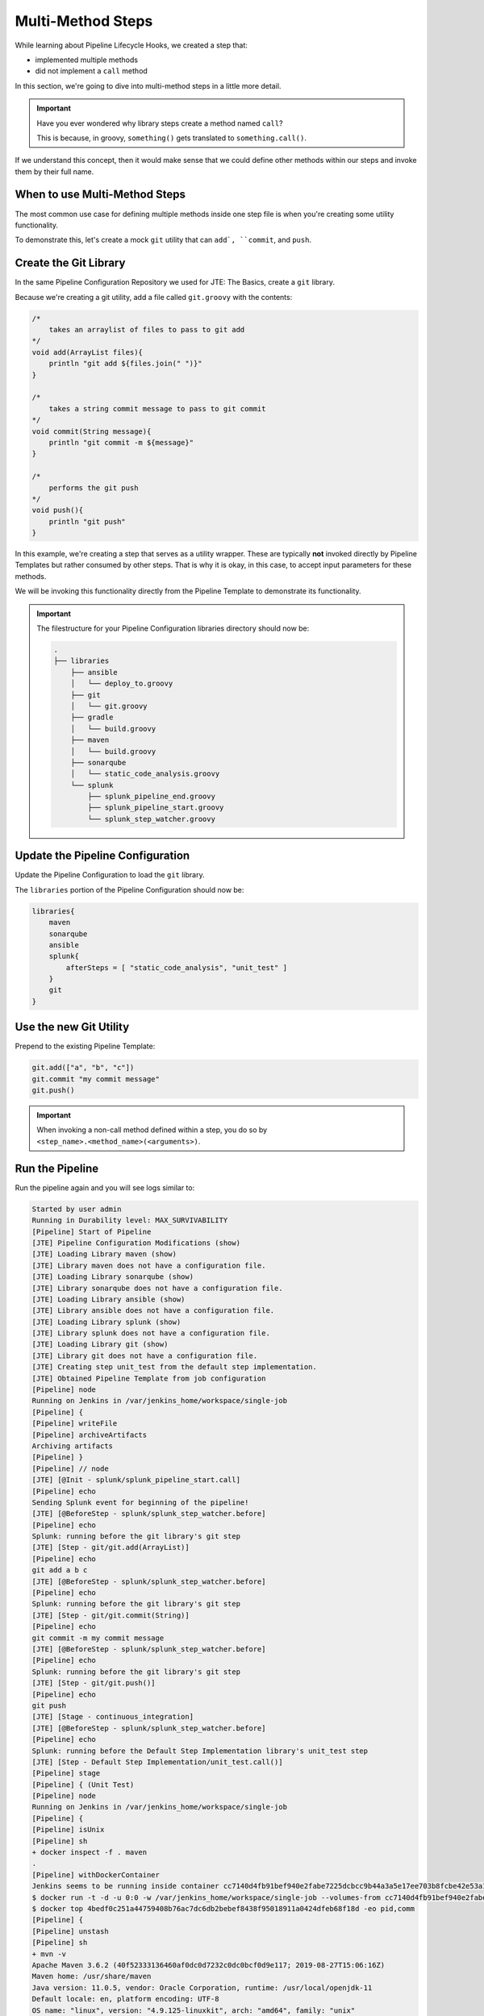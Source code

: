 .. _JTE Advanced Features MultiMethod Steps: 

------------------
Multi-Method Steps
------------------

While learning about Pipeline Lifecycle Hooks, we created a step that: 

* implemented multiple methods 
* did not implement a ``call`` method 

In this section, we're going to dive into multi-method steps in a little 
more detail. 

.. important:: 

    Have you ever wondered why library steps create a method named ``call``? 

    This is because, in groovy, ``something()`` gets translated to ``something.call()``. 

If we understand this concept, then it would make sense that we could define other methods 
within our steps and invoke them by their full name. 

==============================
When to use Multi-Method Steps
==============================

The most common use case for defining multiple methods inside one step file is when you're 
creating some utility functionality. 

To demonstrate this, let's create a mock ``git`` utility that can ``add`, ``commit``, and 
``push``. 

======================
Create the Git Library
======================

In the same Pipeline Configuration Repository we used for JTE: The Basics, create a 
``git`` library. 

Because we're creating a git utility, add a file called ``git.groovy`` with the contents: 

.. code:: groovy 

    /*
        takes an arraylist of files to pass to git add 
    */
    void add(ArrayList files){
        println "git add ${files.join(" ")}"
    }

    /*
        takes a string commit message to pass to git commit 
    */
    void commit(String message){
        println "git commit -m ${message}" 
    }

    /*
        performs the git push
    */
    void push(){
        println "git push" 
    }

In this example, we're creating a step that serves as a utility wrapper.  These are typically **not** 
invoked directly by Pipeline Templates but rather consumed by other steps.  That is why it is okay,
in this case, to accept input parameters for these methods. 

We will be invoking this functionality directly from the Pipeline Template to demonstrate its functionality. 

.. important:: 

    The filestructure for your Pipeline Configuration libraries directory should 
    now be: 

    .. code:: 

        .
        ├── libraries
            ├── ansible
            │   └── deploy_to.groovy
            ├── git
            │   └── git.groovy
            ├── gradle
            │   └── build.groovy
            ├── maven
            │   └── build.groovy
            ├── sonarqube
            │   └── static_code_analysis.groovy
            └── splunk
                ├── splunk_pipeline_end.groovy
                ├── splunk_pipeline_start.groovy
                └── splunk_step_watcher.groovy

=================================
Update the Pipeline Configuration
=================================

Update the Pipeline Configuration to load the ``git`` library. 

The ``libraries`` portion of the Pipeline Configuration should now be: 

.. code:: groovy 

    libraries{
        maven
        sonarqube
        ansible
        splunk{
            afterSteps = [ "static_code_analysis", "unit_test" ]
        }
        git
    }

=======================
Use the new Git Utility
======================= 

Prepend to the existing Pipeline Template: 

.. code:: groovy 

    git.add(["a", "b", "c"])
    git.commit "my commit message" 
    git.push()

.. important:: 

    When invoking a non-call method defined within a step, you do so 
    by ``<step_name>.<method_name>(<arguments>)``. 

================
Run the Pipeline
================ 

Run the pipeline again and you will see logs similar to: 

.. code-block:: text 

    Started by user admin
    Running in Durability level: MAX_SURVIVABILITY
    [Pipeline] Start of Pipeline
    [JTE] Pipeline Configuration Modifications (show)
    [JTE] Loading Library maven (show)
    [JTE] Library maven does not have a configuration file.
    [JTE] Loading Library sonarqube (show)
    [JTE] Library sonarqube does not have a configuration file.
    [JTE] Loading Library ansible (show)
    [JTE] Library ansible does not have a configuration file.
    [JTE] Loading Library splunk (show)
    [JTE] Library splunk does not have a configuration file.
    [JTE] Loading Library git (show)
    [JTE] Library git does not have a configuration file.
    [JTE] Creating step unit_test from the default step implementation.
    [JTE] Obtained Pipeline Template from job configuration
    [Pipeline] node
    Running on Jenkins in /var/jenkins_home/workspace/single-job
    [Pipeline] {
    [Pipeline] writeFile
    [Pipeline] archiveArtifacts
    Archiving artifacts
    [Pipeline] }
    [Pipeline] // node
    [JTE] [@Init - splunk/splunk_pipeline_start.call]
    [Pipeline] echo
    Sending Splunk event for beginning of the pipeline!
    [JTE] [@BeforeStep - splunk/splunk_step_watcher.before]
    [Pipeline] echo
    Splunk: running before the git library's git step
    [JTE] [Step - git/git.add(ArrayList)]
    [Pipeline] echo
    git add a b c
    [JTE] [@BeforeStep - splunk/splunk_step_watcher.before]
    [Pipeline] echo
    Splunk: running before the git library's git step
    [JTE] [Step - git/git.commit(String)]
    [Pipeline] echo
    git commit -m my commit message
    [JTE] [@BeforeStep - splunk/splunk_step_watcher.before]
    [Pipeline] echo
    Splunk: running before the git library's git step
    [JTE] [Step - git/git.push()]
    [Pipeline] echo
    git push
    [JTE] [Stage - continuous_integration]
    [JTE] [@BeforeStep - splunk/splunk_step_watcher.before]
    [Pipeline] echo
    Splunk: running before the Default Step Implementation library's unit_test step
    [JTE] [Step - Default Step Implementation/unit_test.call()]
    [Pipeline] stage
    [Pipeline] { (Unit Test)
    [Pipeline] node
    Running on Jenkins in /var/jenkins_home/workspace/single-job
    [Pipeline] {
    [Pipeline] isUnix
    [Pipeline] sh
    + docker inspect -f . maven
    .
    [Pipeline] withDockerContainer
    Jenkins seems to be running inside container cc7140d4fb91bef940e2fabe7225dcbcc9b44a3a5e17ee703b8fcbe42e53a17c
    $ docker run -t -d -u 0:0 -w /var/jenkins_home/workspace/single-job --volumes-from cc7140d4fb91bef940e2fabe7225dcbcc9b44a3a5e17ee703b8fcbe42e53a17c -e ******** -e ******** -e ******** -e ******** -e ******** -e ******** -e ******** -e ******** -e ******** -e ******** -e ******** -e ******** -e ******** -e ******** -e ******** -e ******** -e ******** -e ******** -e ******** -e ******** -e ******** -e ******** -e ******** maven cat
    $ docker top 4bedf0c251a44759408b76ac7dc6db2bebef8438f95018911a0424dfeb68f18d -eo pid,comm
    [Pipeline] {
    [Pipeline] unstash
    [Pipeline] sh
    + mvn -v
    Apache Maven 3.6.2 (40f52333136460af0dc0d7232c0dc0bcf0d9e117; 2019-08-27T15:06:16Z)
    Maven home: /usr/share/maven
    Java version: 11.0.5, vendor: Oracle Corporation, runtime: /usr/local/openjdk-11
    Default locale: en, platform encoding: UTF-8
    OS name: "linux", version: "4.9.125-linuxkit", arch: "amd64", family: "unix"
    [Pipeline] }
    $ docker stop --time=1 4bedf0c251a44759408b76ac7dc6db2bebef8438f95018911a0424dfeb68f18d
    $ docker rm -f 4bedf0c251a44759408b76ac7dc6db2bebef8438f95018911a0424dfeb68f18d
    [Pipeline] // withDockerContainer
    [Pipeline] }
    [Pipeline] // node
    [Pipeline] }
    [Pipeline] // stage
    [JTE] [@AfterStep - splunk/splunk_step_watcher.after]
    [Pipeline] echo
    Splunk: running after the Default Step Implementation library's unit_test step
    [JTE] [@BeforeStep - splunk/splunk_step_watcher.before]
    [Pipeline] echo
    Splunk: running before the maven library's build step
    [JTE] [Step - maven/build.call()]
    [Pipeline] stage
    [Pipeline] { (Maven: Build)
    [Pipeline] echo
    build from the maven library
    [Pipeline] }
    [Pipeline] // stage
    [JTE] [@AfterStep - splunk/splunk_step_watcher.after]
    [Pipeline] echo
    Splunk: running after the maven library's build step
    [JTE] [@BeforeStep - splunk/splunk_step_watcher.before]
    [Pipeline] echo
    Splunk: running before the sonarqube library's static_code_analysis step
    [JTE] [Step - sonarqube/static_code_analysis.call()]
    [Pipeline] stage
    [Pipeline] { (SonarQube: Static Code Analysis)
    [Pipeline] echo
    static code analysis from the sonarqube library
    [Pipeline] }
    [Pipeline] // stage
    [JTE] [@BeforeStep - splunk/splunk_step_watcher.before]
    [Pipeline] echo
    Splunk: running before the ansible library's deploy_to step
    [JTE] [Step - ansible/deploy_to.call(ApplicationEnvironment)]
    [Pipeline] stage
    [Pipeline] { (Deploy To: dev)
    [Pipeline] echo
    performing a deployment through ansible..
    [Pipeline] echo
    deploying to 0.0.0.1
    [Pipeline] echo
    deploying to 0.0.0.2
    [Pipeline] }
    [Pipeline] // stage
    [Pipeline] timeout
    Timeout set to expire in 5 min 0 sec
    [Pipeline] {
    [Pipeline] input
    Approve the deployment?
    Proceed or Abort
    Approved by admin
    [Pipeline] }
    [Pipeline] // timeout
    [JTE] [@BeforeStep - splunk/splunk_step_watcher.before]
    [Pipeline] echo
    Splunk: running before the ansible library's deploy_to step
    [JTE] [Step - ansible/deploy_to.call(ApplicationEnvironment)]
    [Pipeline] stage
    [Pipeline] { (Deploy To: Production)
    [Pipeline] echo
    performing a deployment through ansible..
    [Pipeline] echo
    deploying to 0.0.1.1
    [Pipeline] echo
    deploying to 0.0.1.2
    [Pipeline] echo
    deploying to 0.0.1.3
    [Pipeline] echo
    deploying to 0.0.1.4
    [Pipeline] }
    [Pipeline] // stage
    [JTE] [@CleanUp - splunk/splunk_pipeline_end.call]
    [Pipeline] echo
    Splunk: end of the pipeline!
    [Pipeline] End of Pipeline
    Finished: SUCCESS